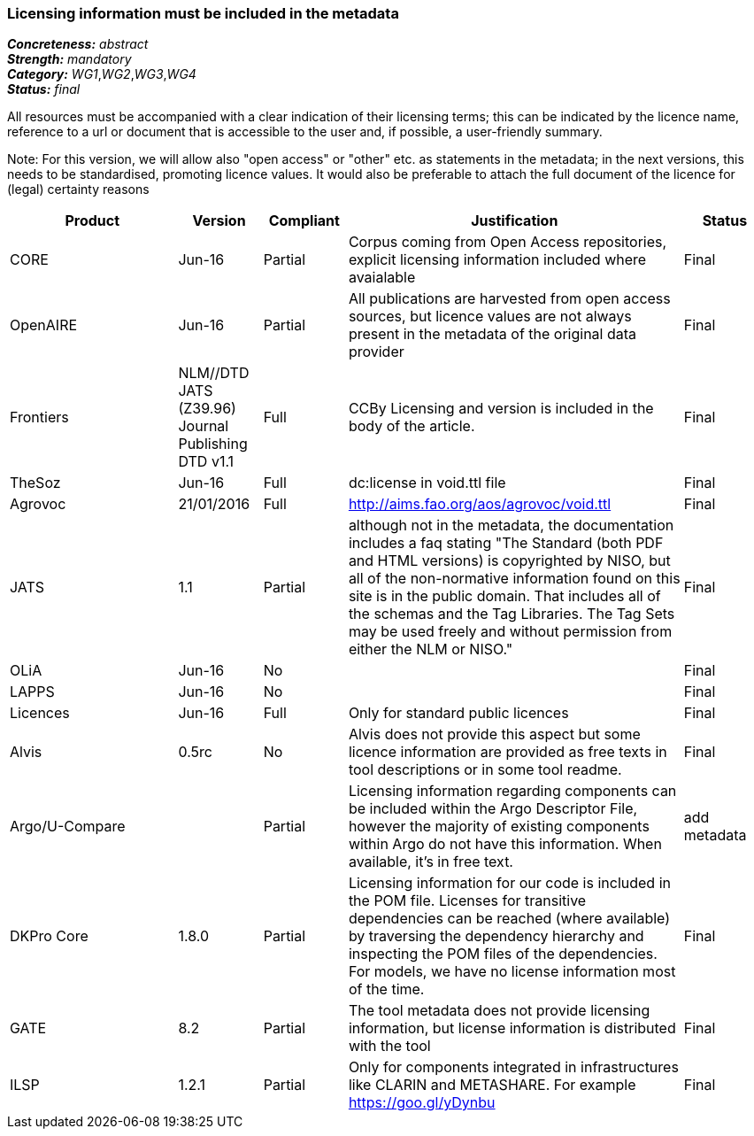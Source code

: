 === Licensing information must be included in the metadata

[%hardbreaks]
[small]#*_Concreteness:_* __abstract__#
[small]#*_Strength:_* __mandatory__#
[small]#*_Category:_* __WG1__,__WG2__,__WG3__,__WG4__#
[small]#*_Status:_* __final__#

All resources must be accompanied with a clear indication of their licensing terms; this can be indicated by the licence name, reference to a url or document that is accessible to the user and, if possible, a user-friendly summary. 

Note: For this version, we will allow also "open access" or "other" etc. as statements in the metadata; in the next versions, this needs to be standardised, promoting licence values. It would also be preferable to attach the full document of the licence for (legal) certainty reasons

[cols="2,1,1,4,1"]
|====
|Product|Version|Compliant|Justification|Status

| CORE
| Jun-16
| Partial
| Corpus coming from Open Access repositories, explicit licensing information included where avaialable
| Final

| OpenAIRE
| Jun-16
| Partial
| All publications are harvested from open access sources, but licence values are not always present in the metadata of the original data provider
| Final

| Frontiers
| NLM//DTD JATS (Z39.96) Journal Publishing DTD v1.1
| Full
| CCBy Licensing and version is included in the body of the article.
| Final

| TheSoz
| Jun-16
| Full
| dc:license in void.ttl file
| Final

| Agrovoc
| 21/01/2016
| Full
| http://aims.fao.org/aos/agrovoc/void.ttl
| Final

| JATS
| 1.1
| Partial
| although not in the metadata, the documentation includes a faq stating "The Standard (both PDF and HTML versions) is copyrighted by NISO, but all of the non-normative information found on this site is in the public domain. That includes all of the schemas and the Tag Libraries. The Tag Sets may be used freely and without permission from either the NLM or NISO."
| Final

| OLiA
| Jun-16
| No
| 
| Final

| LAPPS
| Jun-16
| No
| 
| Final

| Licences
| Jun-16
| Full
| Only for standard public licences
| Final

| Alvis
| 0.5rc
| No
| Alvis does not provide this aspect but some licence information are provided as free texts in tool descriptions or in some tool readme.
| Final

| Argo/U-Compare
| 
| Partial
| Licensing information regarding components can be included within the Argo Descriptor File, however the majority of existing components within Argo do not have this information. When available, it's in free text.
| add metadata

| DKPro Core
| 1.8.0
| Partial
| Licensing information for our code is included in the POM file. Licenses for transitive dependencies can be reached (where available) by traversing the dependency hierarchy and inspecting the POM files of the dependencies. For models, we have no license information most of the time.
| Final

| GATE
| 8.2
| Partial
| The tool metadata does not provide licensing information, but license information is distributed with the tool
| Final

| ILSP
| 1.2.1
| Partial
| Only for components integrated in infrastructures like CLARIN and METASHARE. For example https://goo.gl/yDynbu
| Final

|====